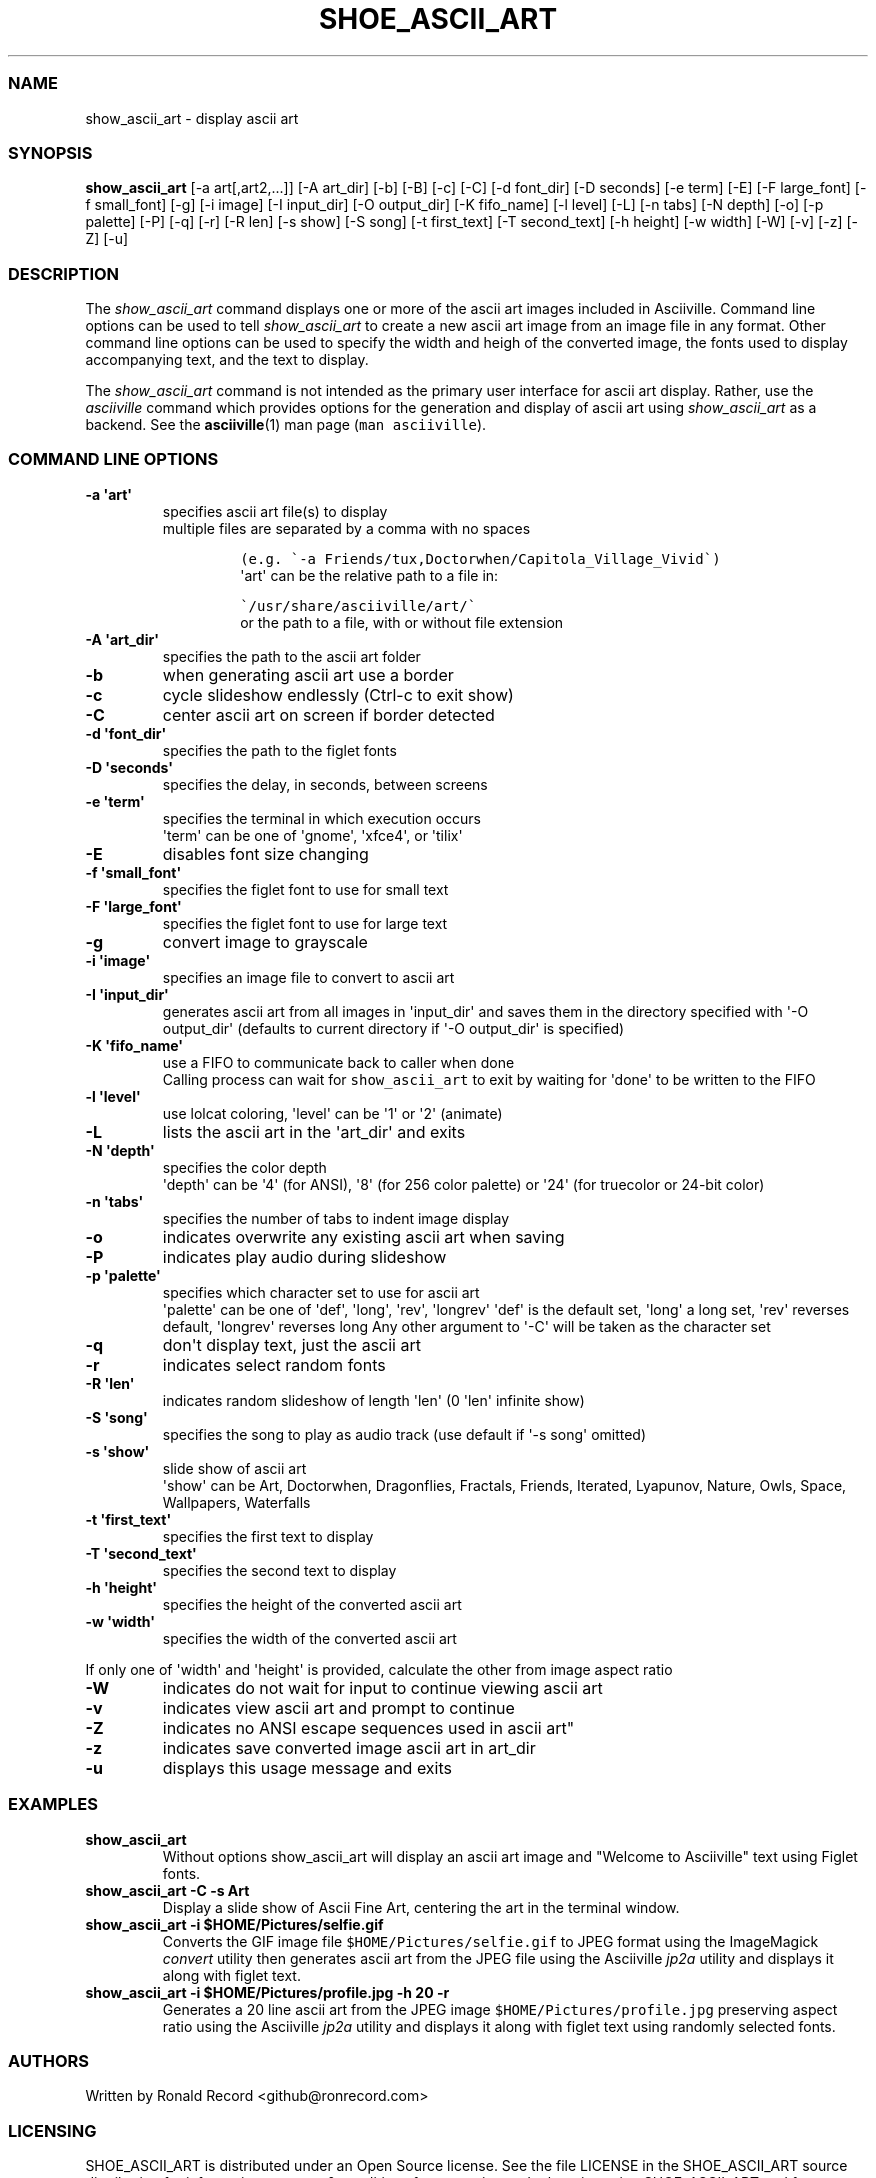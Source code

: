 .\" Automatically generated by Pandoc 2.17.1.1
.\"
.\" Define V font for inline verbatim, using C font in formats
.\" that render this, and otherwise B font.
.ie "\f[CB]x\f[]"x" \{\
. ftr V B
. ftr VI BI
. ftr VB B
. ftr VBI BI
.\}
.el \{\
. ftr V CR
. ftr VI CI
. ftr VB CB
. ftr VBI CBI
.\}
.TH "SHOE_ASCII_ART" "1" "April 24, 2022" "show_ascii_art 1.0.0" "User Manual"
.hy
.SS NAME
.PP
show_ascii_art - display ascii art
.SS SYNOPSIS
.PP
\f[B]show_ascii_art\f[R] [-a art[,art2,...]] [-A art_dir] [-b] [-B] [-c]
[-C] [-d font_dir] [-D seconds] [-e term] [-E] [-F large_font] [-f
small_font] [-g] [-i image] [-I input_dir] [-O output_dir] [-K
fifo_name] [-l level] [-L] [-n tabs] [-N depth] [-o] [-p palette] [-P]
[-q] [-r] [-R len] [-s show] [-S song] [-t first_text] [-T second_text]
[-h height] [-w width] [-W] [-v] [-z] [-Z] [-u]
.SS DESCRIPTION
.PP
The \f[I]show_ascii_art\f[R] command displays one or more of the ascii
art images included in Asciiville.
Command line options can be used to tell \f[I]show_ascii_art\f[R] to
create a new ascii art image from an image file in any format.
Other command line options can be used to specify the width and heigh of
the converted image, the fonts used to display accompanying text, and
the text to display.
.PP
The \f[I]show_ascii_art\f[R] command is not intended as the primary user
interface for ascii art display.
Rather, use the \f[I]asciiville\f[R] command which provides options for
the generation and display of ascii art using \f[I]show_ascii_art\f[R]
as a backend.
See the \f[B]asciiville\f[R](1) man page (\f[V]man asciiville\f[R]).
.SS COMMAND LINE OPTIONS
.TP
\f[B]-a \[aq]art\[aq]\f[R]
specifies ascii art file(s) to display
.RS
multiple files are separated by a comma with no spaces
.IP
.nf
\f[C]
(e.g. \[ga]-a Friends/tux,Doctorwhen/Capitola_Village_Vivid\[ga])
\f[R]
.fi
\[aq]art\[aq] can be the relative path to a file in:
.IP
.nf
\f[C]
\[ga]/usr/share/asciiville/art/\[ga]
\f[R]
.fi
or the path to a file, with or without file extension
.RE
.TP
\f[B]-A \[aq]art_dir\[aq]\f[R]
specifies the path to the ascii art folder
.TP
\f[B]-b\f[R]
when generating ascii art use a border
.TP
\f[B]-c\f[R]
cycle slideshow endlessly (Ctrl-c to exit show)
.TP
\f[B]-C\f[R]
center ascii art on screen if border detected
.TP
\f[B]-d \[aq]font_dir\[aq]\f[R]
specifies the path to the figlet fonts
.TP
\f[B]-D \[aq]seconds\[aq]\f[R]
specifies the delay, in seconds, between screens
.TP
\f[B]-e \[aq]term\[aq]\f[R]
specifies the terminal in which execution occurs
.RS
\[aq]term\[aq] can be one of \[aq]gnome\[aq], \[aq]xfce4\[aq], or
\[aq]tilix\[aq]
.RE
.TP
\f[B]-E\f[R]
disables font size changing
.TP
\f[B]-f \[aq]small_font\[aq]\f[R]
specifies the figlet font to use for small text
.TP
\f[B]-F \[aq]large_font\[aq]\f[R]
specifies the figlet font to use for large text
.TP
\f[B]-g\f[R]
convert image to grayscale
.TP
\f[B]-i \[aq]image\[aq]\f[R]
specifies an image file to convert to ascii art
.TP
\f[B]-I \[aq]input_dir\[aq]\f[R]
generates ascii art from all images in \[aq]input_dir\[aq] and saves
them in the directory specified with \[aq]-O output_dir\[aq] (defaults
to current directory if \[aq]-O output_dir\[aq] is specified)
.TP
\f[B]-K \[aq]fifo_name\[aq]\f[R]
use a FIFO to communicate back to caller when done
.RS
Calling process can wait for \f[V]show_ascii_art\f[R] to exit by waiting
for \[aq]done\[aq] to be written to the FIFO
.RE
.TP
\f[B]-l \[aq]level\[aq]\f[R]
use lolcat coloring, \[aq]level\[aq] can be \[aq]1\[aq] or \[aq]2\[aq]
(animate)
.TP
\f[B]-L\f[R]
lists the ascii art in the \[aq]art_dir\[aq] and exits
.TP
\f[B]-N \[aq]depth\[aq]\f[R]
specifies the color depth
.RS
\[aq]depth\[aq] can be \[aq]4\[aq] (for ANSI), \[aq]8\[aq] (for 256
color palette)
or \[aq]24\[aq] (for truecolor or 24-bit color)
.RE
.TP
\f[B]-n \[aq]tabs\[aq]\f[R]
specifies the number of tabs to indent image display
.TP
\f[B]-o\f[R]
indicates overwrite any existing ascii art when saving
.TP
\f[B]-P\f[R]
indicates play audio during slideshow
.TP
\f[B]-p \[aq]palette\[aq]\f[R]
specifies which character set to use for ascii art
.RS
\[aq]palette\[aq] can be one of \[aq]def\[aq], \[aq]long\[aq],
\[aq]rev\[aq], \[aq]longrev\[aq]
\[aq]def\[aq] is the default set, \[aq]long\[aq] a long set,
\[aq]rev\[aq] reverses default, \[aq]longrev\[aq] reverses long
Any other argument to \[aq]-C\[aq] will be taken as the character set
.RE
.TP
\f[B]-q\f[R]
don\[aq]t display text, just the ascii art
.TP
\f[B]-r\f[R]
indicates select random fonts
.TP
\f[B]-R \[aq]len\[aq]\f[R]
indicates random slideshow of length \[aq]len\[aq] (0 \[aq]len\[aq]
infinite show)
.TP
\f[B]-S \[aq]song\[aq]\f[R]
specifies the song to play as audio track (use default if \[aq]-s
song\[aq] omitted)
.TP
\f[B]-s \[aq]show\[aq]\f[R]
slide show of ascii art
.RS
\[aq]show\[aq] can be Art, Doctorwhen, Dragonflies, Fractals, Friends,
Iterated, Lyapunov, Nature, Owls, Space, Wallpapers, Waterfalls
.RE
.TP
\f[B]-t \[aq]first_text\[aq]\f[R]
specifies the first text to display
.TP
\f[B]-T \[aq]second_text\[aq]\f[R]
specifies the second text to display
.TP
\f[B]-h \[aq]height\[aq]\f[R]
specifies the height of the converted ascii art
.TP
\f[B]-w \[aq]width\[aq]\f[R]
specifies the width of the converted ascii art
.PP
If only one of \[aq]width\[aq] and \[aq]height\[aq] is provided,
calculate the other from image aspect ratio
.TP
\f[B]-W\f[R]
indicates do not wait for input to continue viewing ascii art
.TP
\f[B]-v\f[R]
indicates view ascii art and prompt to continue
.TP
\f[B]-Z\f[R]
indicates no ANSI escape sequences used in ascii art\[dq]
.TP
\f[B]-z\f[R]
indicates save converted image ascii art in art_dir
.TP
\f[B]-u\f[R]
displays this usage message and exits
.SS EXAMPLES
.TP
\f[B]show_ascii_art\f[R]
Without options show_ascii_art will display an ascii art image and
\[dq]Welcome to Asciiville\[dq] text using Figlet fonts.
.TP
\f[B]show_ascii_art -C -s Art\f[R]
Display a slide show of Ascii Fine Art, centering the art in the
terminal window.
.TP
\f[B]show_ascii_art -i $HOME/Pictures/selfie.gif\f[R]
Converts the GIF image file \f[V]$HOME/Pictures/selfie.gif\f[R] to JPEG
format using the ImageMagick \f[I]convert\f[R] utility then generates
ascii art from the JPEG file using the Asciiville \f[I]jp2a\f[R] utility
and displays it along with figlet text.
.TP
\f[B]show_ascii_art -i $HOME/Pictures/profile.jpg -h 20 -r\f[R]
Generates a 20 line ascii art from the JPEG image
\f[V]$HOME/Pictures/profile.jpg\f[R] preserving aspect ratio using the
Asciiville \f[I]jp2a\f[R] utility and displays it along with figlet text
using randomly selected fonts.
.SS AUTHORS
.PP
Written by Ronald Record <github@ronrecord.com>
.SS LICENSING
.PP
SHOE_ASCII_ART is distributed under an Open Source license.
See the file LICENSE in the SHOE_ASCII_ART source distribution for
information on terms & conditions for accessing and otherwise using
SHOE_ASCII_ART and for a DISCLAIMER OF ALL WARRANTIES.
.SS BUGS
.PP
Submit bug reports online at:
.PP
<https://github.com/doctorfree/Asciiville/issues>
.SS SEE ALSO
.PP
\f[B]asciiart\f[R](1), \f[B]asciimpplus\f[R](1),
\f[B]asciiplasma\f[R](1), \f[B]asciisplash\f[R](1),
\f[B]asciisplash-tmux\f[R](1), \f[B]asciiville\f[R](1)
.PP
Full documentation and sources at:
.PP
<https://github.com/doctorfree/Asciiville>
